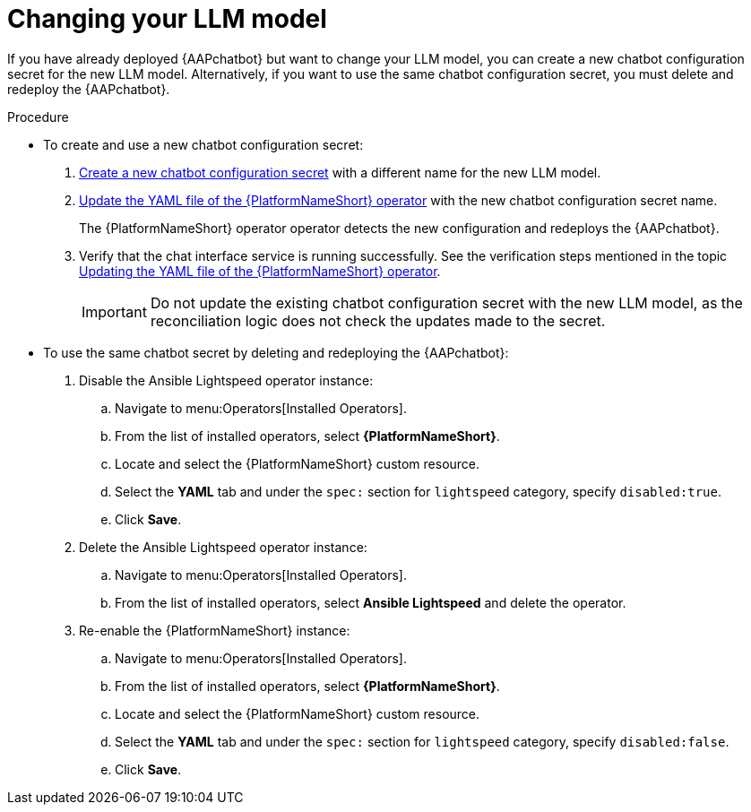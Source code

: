 :_mod-docs-content-type: PROCEDURE

[id="proc-change-llm-model_{context}"]

= Changing your LLM model 

[role="_abstract"]

If you have already deployed {AAPchatbot} but want to change your LLM model, you can create a new chatbot configuration secret for the new LLM model. Alternatively, if you want to use the same chatbot configuration secret, you must delete and redeploy the {AAPchatbot}. 

.Procedure

* To create and use a new chatbot configuration secret:

. xref:proc-create-chatbot-config-secret_deploying-chatbot-operator[Create a new chatbot configuration secret] with a different name for the new LLM model. 
. xref:proc-update-aap-operator-chatbot_deploying-chatbot-operator[Update the YAML file of the {PlatformNameShort} operator] with the new chatbot configuration secret name. 
+
The {PlatformNameShort} operator operator detects the new configuration and redeploys the {AAPchatbot}. 
. Verify that the chat interface service is running successfully. See the verification steps mentioned in the topic xref:proc-update-aap-operator-chatbot_deploying-chatbot-operator[Updating the YAML file of the {PlatformNameShort} operator].
+
[IMPORTANT]
====
Do not update the existing chatbot configuration secret with the new LLM model, as the reconciliation logic does not check the updates made to the secret. 
====

* To use the same chatbot secret by deleting and redeploying the {AAPchatbot}:
. Disable the Ansible Lightspeed operator instance:
.. Navigate to menu:Operators[Installed Operators].
.. From the list of installed operators, select *{PlatformNameShort}*.
.. Locate and select the {PlatformNameShort} custom resource.
.. Select the *YAML* tab and under the `spec:` section for `lightspeed` category, specify `disabled:true`. 
.. Click *Save*. 
. Delete the Ansible Lightspeed operator instance:
.. Navigate to menu:Operators[Installed Operators].
.. From the list of installed operators, select *Ansible Lightspeed* and delete the operator.
. Re-enable the {PlatformNameShort} instance:
.. Navigate to menu:Operators[Installed Operators].
.. From the list of installed operators, select *{PlatformNameShort}*.
.. Locate and select the {PlatformNameShort} custom resource.
.. Select the *YAML* tab and under the `spec:` section for `lightspeed` category, specify `disabled:false`. 
.. Click *Save*. 